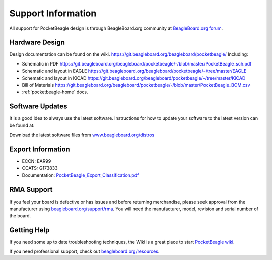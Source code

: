 .. _pocketbeagle_support_information:

Support Information
============================

All support for PocketBeagle design is through BeagleBoard.org community 
at `BeagleBoard.org forum <https://forum.beagleboard.org/tag/pocketbeagle>`_.

.. _hardware_design:

Hardware Design
~~~~~~~~~~~~~~~~~~~~

Design documentation can be found on the wiki.
https://git.beagleboard.org/beagleboard/pocketbeagle/ Including:

-  Schematic in PDF
   https://git.beagleboard.org/beagleboard/pocketbeagle/-/blob/master/PocketBeagle_sch.pdf
-  Schematic and layout in EAGLE
   https://git.beagleboard.org/beagleboard/pocketbeagle/-/tree/master/EAGLE
-  Schematic and layout in KiCAD
   https://git.beagleboard.org/beagleboard/pocketbeagle/-/tree/master/KiCAD
-  Bill of Materials
   https://git.beagleboard.org/beagleboard/pocketbeagle/-/blob/master/PocketBeagle_BOM.csv
-  :ref:`pocketbeagle-home` docs.

.. _software_updates:

Software Updates
~~~~~~~~~~~~~~~~~~~~~

It is a good idea to always use the latest software. Instructions for
how to update your software to the latest version can be found at:

Download the latest software files from
`www.beagleboard.org/distros <https://www.beagleboard.org/distros>`__

.. _export_information:

Export Information
~~~~~~~~~~~~~~~~~~~~~~~

-  ECCN: EAR99
-  CCATS: G173833
-  Documentation:
   `PocketBeagle_Export_Classification.pdf <https://git.beagleboard.org/beagleboard/pocketbeagle/-/blob/master/regulatory/PocketBeagle_Export_Classification.pdf>`__

.. _rma_support:

RMA Support
~~~~~~~~~~~~~~~~

If you feel your board is defective or has issues and before returning
merchandise, please seek approval from the manufacturer using
`beagleboard.org/support/rma <https://www.beagleboard.org/rma>`__.
You will need the manufacturer, model, revision and serial number of the
board.

.. _getting_help:

Getting Help
~~~~~~~~~~~~~~~~~

If you need some up to date troubleshooting techniques, the Wiki is a
great place to start
`PocketBeagle wiki <https://git.beagleboard.org/beagleboard/pocketbeagle/-/wikis/home>`__.

If you need professional support, check out
`beagleboard.org/resources <https://beagleboard.org/resources>`__.
